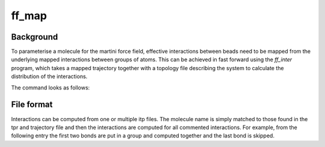 ff_map
********

Background
==========

To parameterise a molecule for the martini force field, effective interactions between
beads need to be mapped from the underlying mapped interactions between groups of atoms.
This can be achieved in fast forward using the `ff_inter` program, which takes a
mapped trajectory together with a topology file describing the system to calculate
the distribution of the interactions.

The command looks as follows:

.. code-block::
    ff_inter -f <.trr/.xtc/.gro/.pdb> -i <.itp> -s <.tpr> -pref <prefix>

File format
===========
Interactions can be computed from one or multiple itp files. The molecule name
is simply matched to those found in the tpr and trajectory file and then the
interactions are computed for all commented interactions. For example, from the
following entry the first two bonds are put in a group and computed together and
the last bond is skipped.

.. code-block::
    [ bonds ]
    1 2 1 2000 ; group1
    2 3 1 2000 ; group1
    4 5 1 1000
